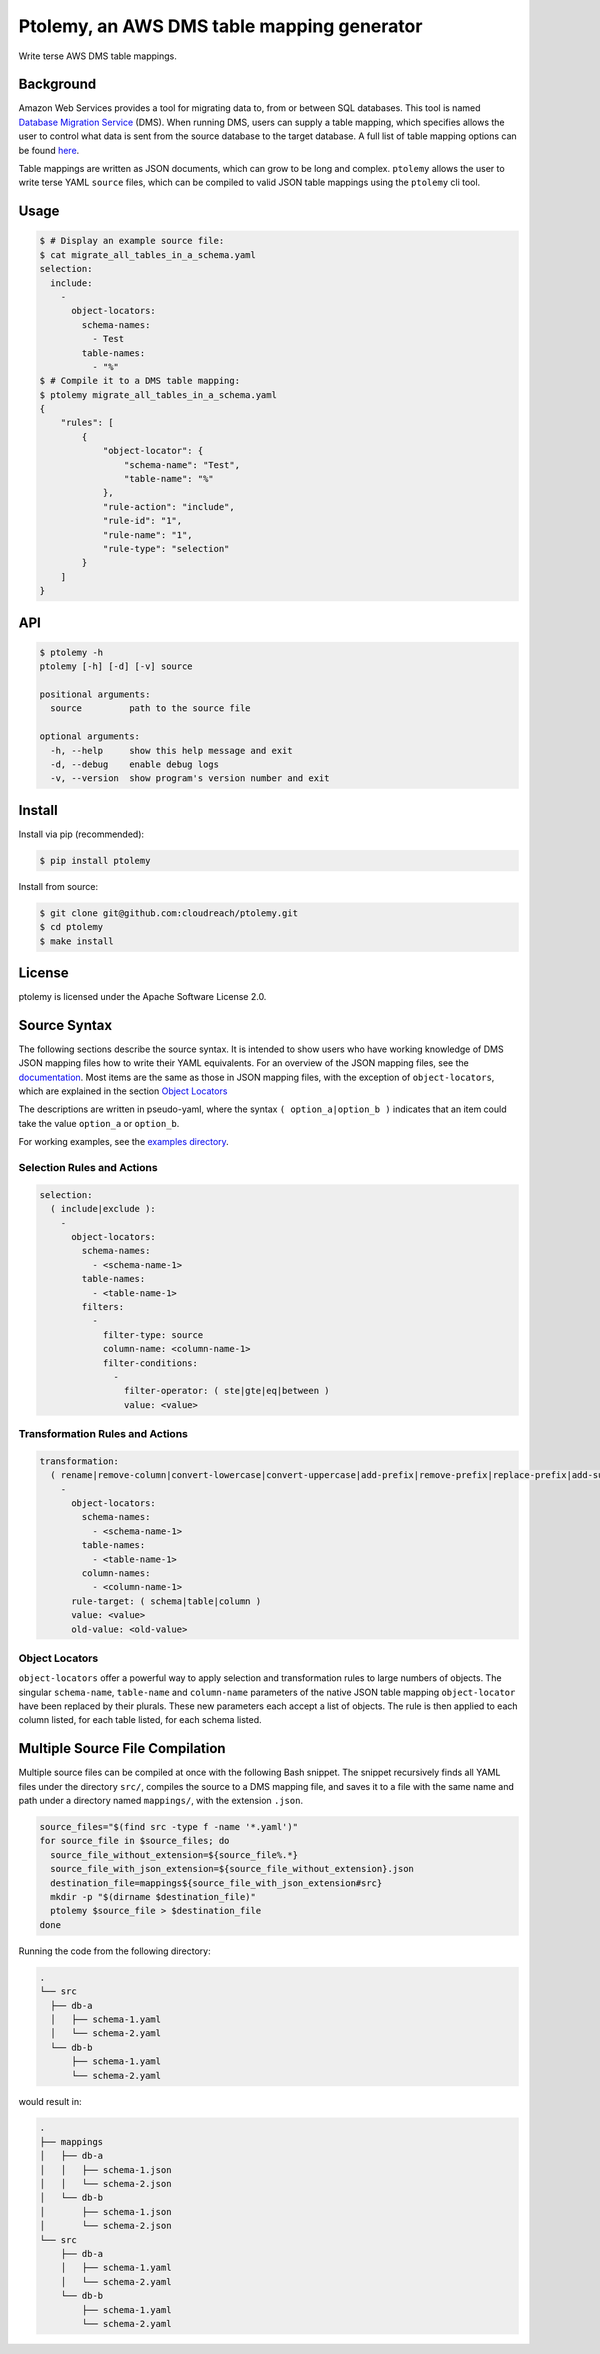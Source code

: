 ===========================================
Ptolemy, an AWS DMS table mapping generator
===========================================

Write terse AWS DMS table mappings.


Background
----------

Amazon Web Services provides a tool for migrating data to, from or between SQL databases. This tool is named `Database Migration Service <https://aws.amazon.com/documentation/dms/>`_ (DMS). When running DMS, users can supply a table mapping, which specifies allows the user to control what data is sent from the source database to the target database. A full list of table mapping options can be found `here <http://docs.aws.amazon.com/dms/latest/userguide/CHAP_Tasks.CustomizingTasks.TableMapping.html>`_.

Table mappings are written as JSON documents, which can grow to be long and complex. ``ptolemy`` allows the user to write terse YAML ``source`` files, which can be compiled to valid JSON table mappings using the ``ptolemy`` cli tool.


Usage
-----

.. code-block:: console

  $ # Display an example source file:
  $ cat migrate_all_tables_in_a_schema.yaml
  selection:
    include:
      -
        object-locators:
          schema-names:
            - Test
          table-names:
            - "%"
  $ # Compile it to a DMS table mapping:
  $ ptolemy migrate_all_tables_in_a_schema.yaml
  {
      "rules": [
          {
              "object-locator": {
                  "schema-name": "Test",
                  "table-name": "%"
              },
              "rule-action": "include",
              "rule-id": "1",
              "rule-name": "1",
              "rule-type": "selection"
          }
      ]
  }


API
---

.. code-block:: console

  $ ptolemy -h
  ptolemy [-h] [-d] [-v] source

  positional arguments:
    source         path to the source file

  optional arguments:
    -h, --help     show this help message and exit
    -d, --debug    enable debug logs
    -v, --version  show program's version number and exit


Install
-------

Install via pip (recommended):

.. code-block:: console

  $ pip install ptolemy

Install from source:

.. code-block:: console

  $ git clone git@github.com:cloudreach/ptolemy.git
  $ cd ptolemy
  $ make install


License
-------

ptolemy is licensed under the Apache Software License 2.0.


Source Syntax
-------------

The following sections describe the source syntax. It is intended to show users who have working knowledge of DMS JSON mapping files how to write their YAML equivalents. For an overview of the JSON mapping files, see the `documentation <http://docs.aws.amazon.com/dms/latest/userguide/CHAP_Tasks.CustomizingTasks.TableMapping.html>`_. Most items are the same as those in JSON mapping files, with the exception of ``object-locators``, which are explained in the section `Object Locators`_

The descriptions are written in pseudo-yaml, where the syntax ``( option_a|option_b )`` indicates that an item could take the value ``option_a`` or ``option_b``.

For working examples, see the `examples directory <https://github.com/cloudreach/ptolemy/tree/master/examples>`_.


Selection Rules and Actions
***************************

.. code-block:: YAML

  selection:
    ( include|exclude ):
      -
        object-locators:
          schema-names:
            - <schema-name-1>
          table-names:
            - <table-name-1>
          filters:
            -
              filter-type: source
              column-name: <column-name-1>
              filter-conditions:
                -
                  filter-operator: ( ste|gte|eq|between )
                  value: <value>


Transformation Rules and Actions
********************************

.. code-block:: YAML

  transformation:
    ( rename|remove-column|convert-lowercase|convert-uppercase|add-prefix|remove-prefix|replace-prefix|add-suffix|remove-suffix|replace-suffix ):
      -
        object-locators:
          schema-names:
            - <schema-name-1>
          table-names:
            - <table-name-1>
          column-names:
            - <column-name-1>
        rule-target: ( schema|table|column )
        value: <value>
        old-value: <old-value>


Object Locators
***************

``object-locators`` offer a powerful way to apply selection and transformation rules to large numbers of objects. The singular ``schema-name``, ``table-name`` and ``column-name`` parameters of the native JSON table mapping ``object-locator`` have been replaced by their plurals. These new parameters each accept a list of objects. The rule is then applied to each column listed, for each table listed, for each schema listed.


Multiple Source File Compilation
--------------------------------

Multiple source files can be compiled at once with the following Bash snippet. The snippet recursively finds all YAML files under the directory ``src/``, compiles the source to a DMS mapping file, and saves it to a file with the same name and path under a directory named ``mappings/``, with the extension ``.json``.

.. code-block:: bash

  source_files="$(find src -type f -name '*.yaml')"
  for source_file in $source_files; do
    source_file_without_extension=${source_file%.*}
    source_file_with_json_extension=${source_file_without_extension}.json
    destination_file=mappings${source_file_with_json_extension#src}
    mkdir -p "$(dirname $destination_file)"
    ptolemy $source_file > $destination_file
  done

Running the code from the following directory:

.. code-block:: console

  .
  └── src
    ├── db-a
    │   ├── schema-1.yaml
    │   └── schema-2.yaml
    └── db-b
        ├── schema-1.yaml
        └── schema-2.yaml

would result in:

.. code-block:: console

  .
  ├── mappings
  │   ├── db-a
  │   │   ├── schema-1.json
  │   │   └── schema-2.json
  │   └── db-b
  │       ├── schema-1.json
  │       └── schema-2.json
  └── src
      ├── db-a
      │   ├── schema-1.yaml
      │   └── schema-2.yaml
      └── db-b
          ├── schema-1.yaml
          └── schema-2.yaml

